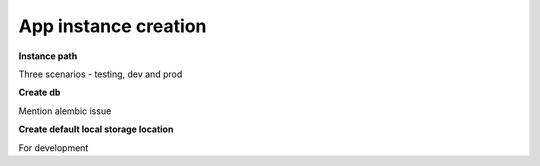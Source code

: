 ===================================
App instance creation
===================================

**Instance path**

Three scenarios - testing, dev and prod

.. image:: /images/instance_path_loader.drawio.png
   :scale: 80


**Create db**

Mention alembic issue

**Create default local storage location**

For development
